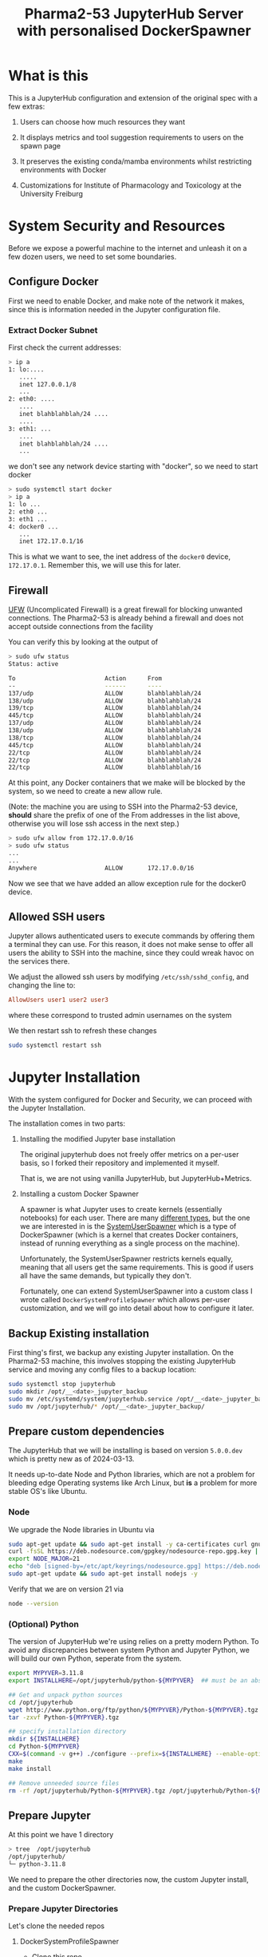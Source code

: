 #+TITLE: Pharma2-53 JupyterHub Server with personalised DockerSpawner

* What is this

This is a JupyterHub configuration and extension of the original spec
with a few extras:

1. Users can choose how much resources they want

   #+NAME: resources
   [[https://gitlab.com/mtekman/jupyterhub-pharma253/uploads/e3b96e3282fa990f48e1524c92cf29f5/Screenshot_2024-03-14_at_12-10-42_JupyterHub.png]]

2. It displays metrics and tool suggestion requirements to users on the spawn page

   #+NAME: metrics
   [[https://gitlab.com/mtekman/jupyterhub-pharma253/uploads/96737de0aba2e1fd710b5c375fcb6233/2024-03-14-1215.png]]

   #+NAME: tools
   [[https://gitlab.com/mtekman/jupyterhub-pharma253/uploads/38c677ca5adb01c215b826cb80e35735/2024-03-14-1214.png]]


3. It preserves the existing conda/mamba environments whilst restricting environments with Docker

   #+NAME: conda
   [[https://gitlab.com/mtekman/jupyterhub-pharma253/uploads/d6d6902cf48f1159413f4adac77cd3d7/Screenshot_2024-03-14_at_12-22-54_JupyterLab.png]]


4. Customizations for Institute of Pharmacology and Toxicology at the University Freiburg

   #+NAME: templates
   [[https://gitlab.com/mtekman/jupyterhub-pharma253/uploads/4086faf273115e005137e9409988fe03/Screenshot_2024-03-14_at_12-25-49_JupyterHub.png]]
   

* System Security and Resources

Before we expose a powerful machine to the internet and unleash it on
a few dozen users, we need to set some boundaries.

** Configure Docker

First we need to enable Docker, and make note of the network it makes,
since this is information needed in the Jupyter configuration file.

*** Extract Docker Subnet

First check the current addresses:
#+begin_src bash
  > ip a
  1: lo:....
     .....
     inet 127.0.0.1/8
     ...
  2: eth0: ....
     ....
     inet blahblahblah/24 ....
     ....
  3: eth1: ...
     ....
     inet blahblahblah/24 ....
     ...    
#+end_src

we don't see any network device starting with "docker", so we need to start docker

#+begin_src bash
  > sudo systemctl start docker
  > ip a
  1: lo ...
  2: eth0 ...
  3: eth1 ...
  4: docker0 ...
     ...
     inet 172.17.0.1/16   
#+end_src

This is what we want to see, the inet address of the =docker0= device, =172.17.0.1=.
Remember this, we will use this for later.
   
** Firewall

[[https://wiki.archlinux.org/title/Uncomplicated_Firewall][UFW]] (Uncomplicated Firewall) is a great firewall for blocking unwanted
connections. The Pharma2-53 is already behind a firewall and does not
accept outside connections from the facility

You can verify this by looking at the output of

#+begin_src bash
> sudo ufw status
Status: active

To                         Action      From
--                         ------      ----
137/udp                    ALLOW       blahblahblah/24
138/udp                    ALLOW       blahblahblah/24
139/tcp                    ALLOW       blahblahblah/24
445/tcp                    ALLOW       blahblahblah/24
137/udp                    ALLOW       blahblahblah/24
138/udp                    ALLOW       blahblahblah/24
138/tcp                    ALLOW       blahblahblah/24
445/tcp                    ALLOW       blahblahblah/24
22/tcp                     ALLOW       blahblahblah/24
22/tcp                     ALLOW       blahblahblah/24
22/tcp                     ALLOW       blahblahblah/16
#+end_src

At this point, any Docker containers that we make will be blocked by
the system, so we need to create a new allow rule.

(Note: the machine you are using to SSH into the Pharma2-53 device,
 *should* share the prefix of one of the From addresses in the list
 above, otherwise you will lose ssh access in the next step.)

#+begin_src bash
  > sudo ufw allow from 172.17.0.0/16
  > sudo ufw status
  ...
  ...  
  Anywhere                   ALLOW       172.17.0.0/16
#+end_src

Now we see that we have added an allow exception rule for the docker0 device.

** Allowed SSH users

Jupyter allows authenticated users to execute commands by offering
them a terminal they can use. For this reason, it does not make sense
to offer all users the ability to SSH into the machine, since they
could wreak havoc on the services there.

We adjust the allowed ssh users by modifying =/etc/ssh/sshd_config=,
and changing the line to:

#+begin_src conf
      AllowUsers user1 user2 user3
#+end_src

where these correspond to trusted admin usernames on the system

We then restart ssh to refresh these changes

#+begin_src bash
  sudo systemctl restart ssh
#+end_src

* Jupyter Installation

With the system configured for Docker and Security, we can proceed
with the Jupyter Installation.

The installation comes in two parts:

1. Installing the modified Jupyter base installation
   
   The original jupyterhub does not freely offer metrics on a per-user
   basis, so I forked their repository and implemented it myself.

   That is, we are not using vanilla JupyterHub, but JupyterHub+Metrics.

2. Installing a custom Docker Spawner

   A spawner is what Jupyter uses to create kernels (essentially
   notebooks) for each user. There are many [[https://jupyterhub.readthedocs.io/en/stable/reference/spawners.html][different types]], but the
   one we are interested in is the [[https://jupyterhub-dockerspawner.readthedocs.io/en/latest/spawner-types.html][SystemUserSpawner]] which is a type
   of DockerSpawner (which is a kernel that creates Docker containers,
   instead of running everything as a single process on the machine).

   Unfortunately, the SystemUserSpawner restricts kernels equally,
   meaning that all users get the same requirements. This is good if
   users all have the same demands, but typically they don't.

   Fortunately, one can extend SystemUserSpawner into a custom class I
   wrote called =DockerSystemProfileSpawner= which allows per-user
   customization, and we will go into detail about how to configure it later.

** Backup Existing installation

First thing's first, we backup any existing Jupyter installation. On
the Pharma2-53 machine, this involves stopping the existing JupyterHub
service and moving any config files to a backup location:

#+begin_src bash  
  sudo systemctl stop jupyterhub
  sudo mkdir /opt/__<date>_jupyter_backup
  sudo mv /etc/systemd/system/jupyterhub.service /opt/__<date>_jupyter_backup/
  sudo mv /opt/jupyterhub/* /opt/__<date>_jupyter_backup/
#+end_src

** Prepare custom dependencies

The JupyterHub that we will be installing is based on version
=5.0.0.dev= which is pretty new as of 2024-03-13.

It needs up-to-date Node and Python libraries, which are not a problem
for bleeding edge Operating systems like Arch Linux, but *is* a
problem for more stable OS's like Ubuntu.

*** Node

We upgrade the Node libraries in Ubuntu via

#+begin_src bash
  sudo apt-get update && sudo apt-get install -y ca-certificates curl gnupg
  curl -fsSL https://deb.nodesource.com/gpgkey/nodesource-repo.gpg.key | sudo gpg --dearmor -o /etc/apt/keyrings/nodesource.gpg
  export NODE_MAJOR=21
  echo "deb [signed-by=/etc/apt/keyrings/nodesource.gpg] https://deb.nodesource.com/node_$NODE_MAJOR.x nodistro main" | sudo tee /etc/apt/sources.list.d/nodesource.list
  sudo apt-get update && sudo apt-get install nodejs -y
#+end_src

Verify that we are on version 21 via

#+begin_src bash
  node --version
#+end_src

*** (Optional) Python

The version of JupyterHub we're using relies on a pretty modern
Python. To avoid any discrepancies between system Python and Jupyter
Python, we will build our own Python, seperate from the system.

  #+begin_src bash
    export MYPYVER=3.11.8
    export INSTALLHERE=/opt/jupyterhub/python-${MYPYVER}  ## must be an absolute path

    ## Get and unpack python sources
    cd /opt/jupyterhub
    wget http://www.python.org/ftp/python/${MYPYVER}/Python-${MYPYVER}.tgz
    tar -zxvf Python-${MYPYVER}.tgz

    ## specify installation directory
    mkdir ${INSTALLHERE}
    cd Python-${MYPYVER}
    CXX=$(command -v g++) ./configure --prefix=${INSTALLHERE} --enable-optimizations --enable-loadable-sqlite-extensions
    make
    make install

    ## Remove unneeded source files
    rm -rf /opt/jupyterhub/Python-${MYPYVER}.tgz /opt/jupyterhub/Python-${MYPYVER}
  #+end_src

** Prepare Jupyter


At this point we have 1 directory

#+begin_src bash
    > tree  /opt/jupyterhub
    /opt/jupyterhub/
    └─ python-3.11.8
#+end_src

We need to prepare the other directories now, the custom Jupyter
install, and the custom DockerSpawner.

*** Prepare Jupyter Directories

  Let's clone the needed repos

**** DockerSystemProfileSpawner

+ Clone this repo...

#+begin_src bash
  cd /opt/jupyterhub
  git clone https://gitlab.com/mtekman/jupyterhub-pharma253
#+end_src

**** Jupyter with Metrics

We do a shallow clone and use the "sysmon" branch

#+begin_src bash
  cd /opt/jupyterhub
  git clone --depth 1 https://github.com/mtekman/jupyterhub/ -b sysmon jupyterhub-metrics
#+end_src

At this point we now have 3 directories

#+begin_src bash
  > tree  /opt/jupyterhub
  /opt/jupyterhub/
  ├─ jupyterhub-metrics    (our custom jupyterhub)
  ├─ jupyterhub-pharma253  (the custom docker spawner)
  └─ python-3.11.8         (our custom python)
#+end_src


*** Creating the Jupyter VirtualEnvironment

We built our own Python previously in the
=/opt/jupyterhub/python-3.11.8= directory, but we haven't actually
used it yet or installed any necessary packages into it.

To do so, we create a virtual environment from it, and we keep it
inside the the pharma directory.

#+begin_src bash
  cd /opt/jupyterhub/jupyterhub-pharma253
  /opt/jupyterhub/jupyterhub-metrics/bin/python -m virtualenv venv_jupyter_metrics
#+end_src

Now we *source* this environment. We install packages inside of it and use it for launching Jupyter.

#+begin_src bash
  source venv_jupyter_metrics/bin/activate  ## we've sourced it
  pip install ../jupyterhub-metrics/        ## install the dependencies of jupyter
  pip install dockerspawner psutil configurable-http-proxy  ## install other dependencies
#+end_src

At this point Jupyter with metrics is installed. We just need to configure it.


* Jupyter Config file

The config file is actually a python script, so we use it to import
our custom spawner, and to configure the different components of the Hub.

Ignore the first few lines, these just tell python to consider the
current directory when looking for modules.

*** Jupyter Venv

You should set the =jupyter_venv= variable to the absolute path of the
=venv_jupyter_metrics= virtual environment we made earlier

#+begin_src python
  jupyter_venv = "/opt/jupyterhub/jupyterhub-pharma253/venv_jupyter_metrics/"
#+end_src

*** Admin Users

We need to define our admin users who will have permissions to oversee
the server and access the servers of other users.

#+begin_src python
  c.Authenticator.admin_users = ['memo', 'admin']
#+end_src

Here we define two users: "memo" and "admin" which are valid system user accounts.

** Server Type

We also need to tell Jupyter what kind of server this is by setting
the =server_type= variable.

1. "local"

   Jupyter will be served only on the local machine over an insecure http protocol.

   If you wish to still use this server as is, but open it up to the
   entire network, then change the =c.JupyterHub.ip= variable near the
   bottom to "0.0.0.0".

2. "https"

   Jupyter will be served over the internet over a secure https protocol.

   You will need to configure the =c.JupyterHub.ssl_cert= and
   =c.JupyterHub.ssl_key= variables with your HTTPS certificate
   fullchain and privkeys that you will get from certbot. See the
   [[HTTPS Certification]] section later.

3. "proxy"

   Jupyter will be server over the internet through a secure
   proxy. Users will not connect directly to this machine, but will
   connect first to a proxy device, and the proxy device will tunnel
   all requests to the machine.

   The certificates do not matter here, since all certification is
   performed on the proxy machine and not on the Jupyter machine.

   You will need to configure the =c.JupyterHub.bind_url= variable to point to the
   http proxy address and port. See the [[Proxy Machine]] section later.


The Pharma2-53 machine does not allow for direct outside connections
(see the [[Firewall]] section previously). So either you make a few
exceptions to allow port 80 (http) and port 443 (https) in the
firewall, or we use the proxy option

#+begin_src python
  server_type = "proxy"
#+end_src

** Managing Individual User Resources

This section describes the way we can configure what resources are
offered to the users. The recommended CPU and MEM profiles, with
maximum limits, the Docker images they can use, and the per-user overrides.

*** Resource Profiles

Here we set 5 resource profiles that users can choose from, defined by
how many CPU cores and how many GB's of RAM they can consume.

#+begin_src python
  c.JupyterHub.spawner_class.resource_profiles = {
      ## These are maximum LIMITs to which a Docker Image can run.
      ## - At the same time, you can PREALLOCATE resources, see the preallocate
      ##   subentry in the user_profiles
      "Tiny"   : {"cpu_limit": 1,  "mem_limit": 2},
      "Small"  : {"cpu_limit": 2,  "mem_limit": 4},
      "Normal" : {"cpu_limit": 5,  "mem_limit": 10},
      "Large"  : {"cpu_limit": 10, "mem_limit": 40},
      "Extreme": {"cpu_limit": 36, "mem_limit": 80}
  }
#+end_src

These are maximum limits, and the user can manually select whatever
resources they want that fit their allowed resource profiles.

Users can also have "preallocated" cores and memory, meaning that at
*minimum* a certain number of cores and memory will allocated for them.

*** Docker Profiles

Here we define 3 different docker images (each containing a
jupyter-*lab* install), and the URLs to retrieve them.

You can find more jupyter docker "stacks" [[https://jupyter-docker-stacks.readthedocs.io/en/latest/using/selecting.html#jupyter-base-notebook][here]].

#+begin_src python
  c.JupyterHub.spawner_class.docker_profiles = {
      ## These correspond quay.io images, but see
      ## https://jupyter-docker-stacks.readthedocs.io/en/latest/using/selecting.html#jupyter-base-notebook
      ## for more
      ##
      ## Basic, users rely on their conda installations for software
      "SingleUser" : "quay.io/jupyterhub/singleuser:main",
      "BaseNotebook" : "quay.io/jupyter/base-notebook",
      ## Includes R, Python, and Julia at the system level, as well as their conda installations.
      "DataScience" : "quay.io/jupyter/datascience-notebook:latest"
      ## Add others
      ##
      ## To prevent users complaining of the slow startup times, download the required image first,
      ## and then run Jupyter.
      ## e.g. sudo docker run <URL>
  }
#+end_src

  The first time these images are fetched and built, they will take
  some time, so it is better to pre-emptively fetch these images
  before starting the server, so that the docker containers don't need to wait first.

  You can fetch them with the docker run command shown in the comment text above.

*** User Profiles

These are the individual user restrictions. Below we define two users "default" and "memo". 
By default all users use the "default" profile, unless explicitly named.

All keywords are named to be compliant with the [[https://jupyterhub-dockerspawner.readthedocs.io/en/latest/api/index.html][DockerSpawner API]].

#+begin_src python
  c.JupyterHub.spawner_class.user_profiles = {
      ## Docker profiles permitted per user.
      ##
      ## The "default" entry MUST exist. These are the docker profiles
      ## permitted to any user who isn't explicitly listed below. The
      ## first entry in the list, is the preferred profile first offered
      ## to the user in the selection screen.
      ##
      "default" : {
          "allowed_resources": ["Normal", "Tiny", "Small", "Large", "Extreme"],
          "allowed_docker": ["SingleUser", "BaseNotebook", "DataScience"],
          "host_homedir_format_string" : "/media/daten/{username}",
          ## maximum guaranteed resources for default users
          ## - if the requested are smaller than the resource profile
          ##   then these are scaled down to that profile.
          "max_preallocate" : {"cpu_guarantee" : 5, "mem_guarantee": 10 }},

      ## User overrides
      "memo" : { "allowed_resources" : ["Normal", "Tiny", "Small"],
      ##"allowed_docker" : ["SingleUser"],  ## must be an array, not string or tuple
                "max_preallocate" : {"cpu_guarantee" : 2, "mem_guarantee": 4 },
                ##"host_homedir_format_string" : "/opt/jupyterhub/user_home/jupyter_users/{username}"}
                ## Note that conda only works when home directories are set...
                "host_homedir_format_string" : "/home/{username}"}
      ##
      ## Note: The allowed profile with the largest RAM and largest
      ## number of CPUs is the upper limit on what the HTML sliders will
      ## permit.
      }

#+end_src

By default all users are allowed to use all the resource profiles
defined above, via the =allowed_resources= variable. Notice how user
"memo" can only use 3 of those profiles..

Similarly one can define allowed docker images via the
=allowed_docker= variable. Since the user "memo" does not have this
defined, he defaults to whatever the "default" user specifies for that
variable.

The =host_homedir_format_string= *must* contain the placeholder
"{username}" string in it's path, and it defines where the home
directories of the users are, along with their conda environments. The
user "memo" has his home directory in /home/memo path, which is
different than the /media/daten/memo path that would have otherwise
been specified in the default user profile.

The =max_preallocate= variable specifies the minimum preallocation of
resources that are guaranteed for a user. These resources will then
grow at maximum to whatever resource profile the user chooses when
spawning a kernel.

** Testing Jupyter

With your config file setup, it is now time to test the server

#+begin_src bash
  cd /opt/jupyterhub/jupyterhub-pharma253
  source venv_jupyter_metrics/bin/activate

  sudo -E env PATH=$PATH /opt/jupyterhub/jupyterhub-pharma253/venv_jupyter_metrics/bin/jupyterhub
#+end_src

if you're lucky, things should just work and you should be able to
visit the JupyterHub login page (see the messages printed to the
console).


*** Debugging

**** Zero Residuals

If you need to test the server and make changes, note that it's always
useful to purge all autogenerated files, kill all docker processes,
and remove any local configs of any affected users

This is typically a combination of:

#+begin_src bash
    sudo docker ps -a                                   ## see all processes
    sudo docker container stop $(sudo docker ps -a -q)  ## stop all containers
    sudo docker container rm $(sudo docker ps -a -q)    ## kill all containers
    ##
    rm jupyterhub_cookie_secret jupyterhub.sqlite       ## Delete the database and cookie
    ##
    rm -rf ~/.jupyter .local/share/jupyter              ## remove your local jupyter configs if testing on your account
    rm -rf /home/randomuser/.jupyter                    ## Do the same for any users you tested on
    rm -rf /home/randomuser/.local/share/jupyter
#+end_src

**** Reading the logs

JupyterHub doesn't really do logs, but you can view what is happening
at the Jupyter level by monitering the output of the =sudo -E env PATH=$PATH /opt/jupyterhub/jupyterhub-pharma253/venv_jupyter_metrics/bin/jupyterhub=
command in realtime, or if you invoked jupyterhub via systemd, you can view the logs via

#+begin_src bash
  sudo journalctl -u jupyterhub --since -5m  # to see the last 5 minutes
#+end_src

The docker logs are more verbose, especially when some user are unable
to start their servers. All users have a container usually named
=jupyter-<username>=, but you can view which docker containers are
spawned via the =sudo docker ps -a= command.

#+begin_src bash
  sudo docker logs jupyter-<username>
#+end_src

  should tell you where the errors start.


** Running Jupyter

If you are happy with the installation, then you can modify the
=systemd/jupyterhub.service= file and copy it to
=/etc/systemd/system/=, and then enable it with =sudo systemctl start
jupyterhub=. Please modify the virtual environment paths in the file first.

To get a live readout of the Jupyterhub logs invoke via Systemd, run:

#+begin_src bash
  sudo journalctl --follow -u jupyterhub
#+end_src


* Post Installation Steps

We have a running Jupyter, at least when hosted directly on the
machine itself.  But if you're running through a proxy, then this
needs to be set up before the machine can be accessed from the outside world.

** Setup Proxy

The proxy communicates with the internet, and tunnels these outside
connections to the host machine (running Jupyter).

In a schematic:

#+begin_src artist

  Users --> Internet --(1)-> ProxyDevice <--(2)--> HostDevice (Jupyter)
      
#+end_src

*** Host Machine

The host machine needs to establish a permanent connection to the
proxy. There are many ways to do this, but the easiest and most secure
is via a reverse SSH connection.

#+begin_src bash
   ssh -i ~localuser/.ssh/id_rsa -p 51122 \
       -o ServerAliveInterval=60 -o ExitOnForwardFailure=yes \
       -R 58001:127.0.0.1:58001 \
       proxyuser@proxydevice vmstat 120
#+end_src

The above will create an ssh connection from localuser on the host
machine to the proxydevice machine (change the address) with a user
called proxyuser on the proxydevice. It is assumed that the ssh port
on the proxy machine is 51122. If not, change this too.

The proxy port is 58001 on both machines, meaning that port 58001 on
the host maps to port 58001 on the host. Whatever the host sends to
address "127.0.0.1:58001" will be recieved on the proxy at their port
"58001".

This builds the (2) connection in the above schematic.

This can be implemented as a systemd service. Please see the systemd
folder for the =proxy-tunnel-pharma53.service=. You just need to
modify it to your tastes and then copy it to
=/etc/systemd/system/proxy-tunnel-pharma53.service= and then start it
via =sudo systemctl start proxy-tunnel-pharma53=

*** Proxy Machine

The proxy machine can now recieve signals from the host, but it now
needs to map the internet to the designatied 58001 port. To do this,
we need to run a secure web server.

**** HTTPS Certification

The first step to being secure is to get a certificate from some web
authority who can tell others that you are who you say you are.

***** Configuring your web host

So the way this all works is:

 1. You own a domain from some registrar. Tell the registrar where to point your domain.

    Let's say you own the domain =example.com= which you bought from
    godaddy.com. You need to login to your godaddy.com account, go to
    your domain and point it to the IP address of whichever machine is
    reachable by the internet.

 2. Tell a certificate authority to give you a secure certificate for your website.

    The way this works is that on your side, you run a script on the
    internet-facing machine (e.g. the proxy device) requesting a
    certificate from some certificate authority (e.g. "give me a
    certificate for example.com")

    This authority checks the IP address of the request, and then
    checks the IP address of what you typed in to your registrar. If
    the addresses match, the registrar gives you the certificate.

***** Certbot

One good certificate authority owned [[https://www.eff.org/encrypt-the-web][by some good people]] is
LetsEncrypt. We will use their =certbot= to request new certificates:

#+begin_src bash
  sudo certbot certonly --standalone -d www.example.com
#+end_src
 (again, change the example to a domain you actually own)

 This should install certificates to the location of

 =/etc/letsencrypt/live/www.example.com= on your machine, if it worked.
 
**** WebServer

Once we have the certificates we can setup the webserver and proxy all
requests to the host who is listening on port 58001.

There are two main ones choose from: Caddy (easy), or Nginx (stable)

You only need one. I can recommend Caddy due to sheer ease, but if
something is failing on the Proxy side of things, then it can't hurt to try Nginx.
     
***** Caddy

Put this inside your caddy file at =/etc/caddy/Caddyfile=

(modify the website to whatever website you own)

#+begin_src conf
       www.example.com {
           reverse_proxy localhost:58001
       }
#+end_src

Then enable the service: =sudo systemctl start caddy=

If all works fine, skip nginx.

***** Nginx

If all did not work fine with Caddy, then try the nginxy config:

#+begin_src conf
  #user http;
  worker_processes auto;

  events {
      worker_connections 1024;
  }
  http {
      include mime.types;
      default_type application/octet-stream;
      sendfile on;
      keepalive_timeout 65;
      map $http_upgrade $connection_upgrade {
          default upgrade;
          '' close;
      }
      server {
          if ($host = www.example.com) {
              return 301 https://$host$request_uri;
          } # managed by Certbot
          listen 80;
          server_name www.example.com;

          # Redirect the request to HTTPS
  	    return 302 https://$host$request_uri;
      }
      # HTTPS server to handle JupyterHub
      server {
  	    server_name www.example.com;

          listen 443 ssl; # managed by Certbot
          ssl_certificate /etc/letsencrypt/live/www.example.com/fullchain.pem; # managed by Certbot
          ssl_certificate_key /etc/letsencrypt/live/www.example.com/privkey.pem; # managed by Certbot

          ## Allow Jupyter to send large data packets
          client_max_body_size 0;

          access_log /var/log/host.access.log;
          ## commented our previously
          ssl_protocols TLSv1 TLSv1.1 TLSv1.2;
          ssl_prefer_server_ciphers on;
          ##ssl_dhparam /etc/ssl/certs/dhparam.pem;
          ssl_ciphers 'ECDHE-RSA-AES128-GCM-SHA256:ECDHE-ECDSA-AES128-GCM-SHA256:ECDHE-RSA-AES256-GCM-SHA384:ECDHE-ECDSA-AES256-GCM-SHA384:DHE-RSA-AES128-GCM-SHA256:DHE-DSS-AES128-GCM-SHA256:kEDH+AESGCM:ECDHE-RSA-AES128-SHA256:ECDHE-ECDSA-AES128-SHA256:ECDHE-RSA-AES128-SHA:ECDHE-ECDSA-AES128-SHA:ECDHE-RSA-AES256-SHA384:ECDHE-ECDSA-AES256-SHA384:ECDHE-RSA-AES256-SHA:ECDHE-ECDSA-AES256-SHA:DHE-RSA-AES128-SHA256:DHE-RSA-AES128-SHA:DHE-DSS-AES128-SHA256:DHE-RSA-AES256-SHA256:DHE-DSS-AES256-SHA:DHE-RSA-AES256-SHA:AES128-GCM-SHA256:AES256-GCM-SHA384:AES128-SHA256:AES256-SHA256:AES128-SHA:AES256-SHA:AES:CAMELLIA:DES-CBC3-SHA:!aNULL:!eNULL:!EXPORT:!DES:!RC4:!MD5:!PSK:!aECDH:!EDH-DSS-DES-CBC3-SHA:!EDH-RSA-DES-CBC3-SHA:!KRB5-DES-CBC3-SHA';
          ssl_session_timeout 1d;
  	    ## end commented out previously
          ssl_session_cache shared:SSL:50m;
          ssl_stapling on;
          ssl_stapling_verify on;
          add_header Strict-Transport-Security max-age=15768000;

          # Managing literal requests to the JupyterHub frontend
          location / {
              proxy_pass http://127.0.0.1:58001/;   ## again, check the proxy port.
              proxy_set_header X-Real-IP $remote_addr;
              proxy_set_header Host $host;
              proxy_set_header X-Forwarded-For $proxy_add_x_forwarded_for;

              # websocket headers
              proxy_http_version 1.1;
              proxy_set_header Upgrade $http_upgrade;
              proxy_set_header Connection $connection_upgrade;
              proxy_set_header X-Scheme $scheme;
              proxy_buffering off;
          }
          # Managing requests to verify letsencrypt host
          location ~ /.well-known {
             allow all;
          }

      }
  }

#+end_src

Change the domain where necessary, and check the proxy ports, and then start the service

=sudo systemctl start nginx=


** Set Global limits on Docker

We will be restricting individual Docker containers¹ for each user
later, but we also want to set a global limit on Docker in general so
that the rest of the OS still has some resources for itself.

1: A "docker image" is a small operating system file, and a "docker
   container" uses an image to create an environment, which correspond
   to Jupyter kernels.

We control the main docker process/daemon by making a child of a
[[https://en.wikipedia.org/wiki/Cgroups][control group]] which has resource quotas.

We want to limit the total system resources that Docker uses. It shouldn't try to use 100% of everything

To do this, we use slices. see the =docker_limit.slice= file in the
repo. Modify it to your needs

      #+begin_src conf
        [Unit]
        Description=Slice that limits docker resources
        Before=slices.target

        [Slice]
        CPUAccounting=true
        CPUQuota=7000%
        ## We use 70 cores max and leave 2 cores free
        MemoryAccounting=true
        MemoryHigh=230G
        ## We leave 20GB free for the system
        ## Copy this file to /etc/systemd/system/docker_limit.slice
        ## and start/enable it
      #+end_src

There should be an example in the systemd folder. Modify it to your
needs, copy it over to =/etc/systemd/system/docker_limit.slice=.

We do not start it, it gets enabled automatically when Docker starts,
but *only* if you modify the following Docker config file at
=/etc/docker/daemon.json=

  #+begin_src js
    {
        "storage-driver": "overlay2",
        "cgroup-parent": "docker_limit.slice"
    }
  #+end_src


* Customization

The templates folder extends the [[https://jupyterhub.readthedocs.io/en/stable/howto/templates.html][Jinja2 templating system]] and some
customizations have been made for the Freiburg Pharmacology dept.

Customization is split into two folders:

- Templates

  This extends the Jinja2 system, and ensures that common motifs such
  as metric charts can be enabled on many pages.

- Static

  These are the CSS, images, and Javascript resources. Every time that
  Jupyter is started (with the custom Dockerspawner), it directly
  copies over these resources into the virtual environment.
  

* Troubleshooting

See [[Debugging]] for extra clues.

** Docker notebooks hang and do not spawn

- It could just be that images have not been fetched yet and require
  some time to fetch, build, and then launch a container.

  To speed this up, you can preload the images via =sudo docker run
  <image-url>= and then kernel spawning should be much faster.

- It could also be that the firewall is blocking Jupyter from talking
  to Docker. Temporarily disable the firewall to see if it makes a
  difference =sudo ufw disable=.

  Also check the Jupyter logs to see what addresses it is waiting for
  from the notebooks. If the addresses seem correct, then check the
  logs of docker container to see if it's transmitting to the right
  addresses.


** Users cannot use their conda environments

This is to do with =host_homedir_format_string= and the
=image_homedir_format_string=, which are both internal spawner
variables in the [[https://jupyterhub-dockerspawner.readthedocs.io/en/latest/api/index.html#dockerspawner.SystemUserSpawner.image_homedir_format_string][DockerSpawner API]].

The first tells Jupyter where the home directory for a user exists on
the system, and the second tells Docker where to "place" it inside the container.

It is better that these two both match, so I have enabled this
internally such that the =image_homedir_format_string= is always equal
to the =host_homedir_format_string=.

If all the home directory paths are set correctly, but docker logs are
still showing some weird paths, then make sure you properly stop and
remove all containers related to a user and try again.

#+begin_src bash
  sudo docker ps -a   ## look for containers matching a username
  sudo docker container stop <id>; sudo docker container rm <id>;
#+end_src


** Permission Denied in the Docker Logs

One common issue that I see in the =sudo docker logs jupyter-dbloggs=
is that the =/media/daten/davidbloggs/.local= could not be found, for
user =dbloggs=. The problem is clearly that the
=host_homedir_format_string= for that user is expecting the home
directory to be at =/media/daten/dbloggs/= instead.

Either set the =host_homedir_format_string= for that user with a
config override, or move that user's home directory to the correct
location (via =sudo usermod -m -d /media/daten/dbloggs/ dbloggs=),
then stop their container, remove it, and restart the server.

** Users are unable to install more than one kernel

If your users have more than one conda environment and want to install
multiple kernels, normally all you need to do is:

#+begin_src bash
  sudo su thatuser
  source ~/.bashrc ## just in case conda is not found
  micromamba activate someenv
  R
  library(IRkernel)
  IRkernel::installspec(displayname="someenv", name="someenv")
#+end_src

I tend to find that people only use the displayname, but not the name,
and this leads to the issue of an existing kernel being overwritten.


** Other issues

If other issues arise, please make a PR or email me.